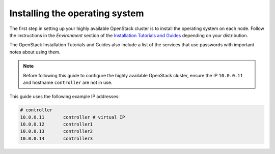 ===============================
Installing the operating system
===============================

The first step in setting up your highly available OpenStack cluster
is to install the operating system on each node.
Follow the instructions in the *Environment* section of the
`Installation Tutorials and Guides <https://docs.openstack.org/ocata/install>`_
depending on your distribution.

The OpenStack Installation Tutorials and Guides also include a list of
the services that use passwords with important notes about using
them.

.. note::

   Before following this guide to configure the highly available
   OpenStack cluster, ensure the IP ``10.0.0.11`` and hostname
   ``controller`` are not in use.

This guide uses the following example IP addresses:

.. code-block:: none

   # controller
   10.0.0.11       controller # virtual IP
   10.0.0.12       controller1
   10.0.0.13       controller2
   10.0.0.14       controller3
